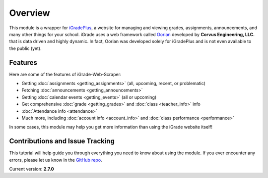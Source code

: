 Overview
========

This module is a wrapper for `iGradePlus <https://igradeplus.com>`__, a
website for managing and viewing grades, assignments, announcements, and
many other things for your school. iGrade uses a web framework called
`Oorian <https://oorian.com/>`__ developed by **Corvus Engineering,
LLC.** that is data driven and highly dynamic. In fact, Oorian was
developed solely for iGradePlus and is not even available to the public
(yet).

Features
---------
Here are some of the features of
iGrade-Web-Scraper:

-  Getting :doc:`assignments <getting_assignments>` (all, upcoming, recent, or problematic)
-  Fetching :doc:`announcements <getting_announcements>`
-  Getting :doc:`calendar events <getting_events>` (all or upcoming)
-  Get comprehensive :doc:`grade <getting_grades>` and :doc:`class <teacher_info>` info
-  :doc:`Attendance info <attendance>`
-  Much more, including :doc:`account info <account_info>` and :doc:`class performance <performance>`

In some cases, this module may help you get more information than using
the iGrade website itself!

Contributions and Issue Tracking
--------------------------------

This tutorial will help guide you through everything you need to know
about using the module. If you ever encounter any errors, please let us
know in the `GitHub
repo <https://github.com/Kasherpete/Igrade-web-scraper/issues>`__.

.. raw:: html

   <script async defer src="https://buttons.github.io/buttons.js"></script>
   <a class="github-button" href="https://github.com/Kasherpete/Igrade-web-scraper/issues" data-icon="octicon-issue-opened" data-size="large" data-show-count="true" aria-label="Issue Kasherpete/Igrade-web-scraper on GitHub">Issue</a>
   <p></p>
   <p></p>

Current version: **2.7.0**
